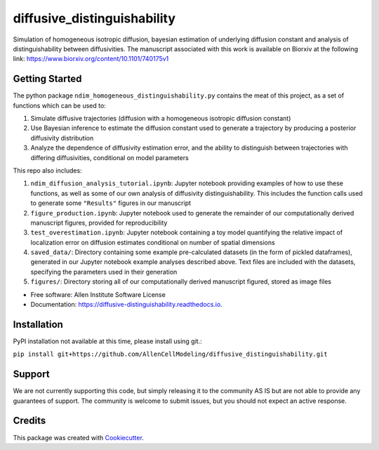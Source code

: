 ============================
diffusive_distinguishability
============================


.. image:: https://readthedocs.org/projects/diffusive-distinguishability/badge/?version=latest
        :target: https://diffusive-distinguishability.readthedocs.io/en/latest/?badge=latest
        :alt: Documentation Status
.. image:: https://zenodo.org/badge/183488372.svg
   :target: https://zenodo.org/badge/latestdoi/183488372


Simulation of homogeneous isotropic diffusion, bayesian estimation of underlying diffusion constant and analysis of distinguishability between diffusivities. The manuscript associated with this work is available on Biorxiv at the following link:
https://www.biorxiv.org/content/10.1101/740175v1


Getting Started
---------------

The python package ``ndim_homogeneous_distinguishability.py`` contains the meat of this project, as a set of functions which can be used to:

1. Simulate diffusive trajectories (diffusion with a homogeneous isotropic diffusion constant)
2. Use Bayesian inference to estimate the diffusion constant used to generate a trajectory by producing a posterior diffusivity distribution
3. Analyze the dependence of diffusivity estimation error, and the ability to distinguish between trajectories with differing diffusivities, conditional on model parameters

This repo also includes:

1. ``ndim_diffusion_analysis_tutorial.ipynb``: Jupyter notebook providing examples of how to use these functions, as well as some of our own analysis of diffusivity distinguishability. This includes the function calls used to generate some ``"Results"`` figures in our manuscript
2. ``figure_production.ipynb``: Jupyter notebook used to generate the remainder of our computationally derived manuscript figures, provided for reproducibility
3. ``test_overestimation.ipynb``: Jupyter notebook containing a toy model quantifying the relative impact of localization error on diffusion estimates conditional on number of spatial dimensions
4. ``saved_data/``: Directory containing some example pre-calculated datasets (in the form of pickled dataframes), generated in our Jupyter notebook example analyses described above. Text files are included with the datasets, specifying the parameters used in their generation
5. ``figures/``: Directory storing all of our computationally derived manuscript figured, stored as image files


* Free software: Allen Institute Software License

* Documentation: https://diffusive-distinguishability.readthedocs.io.


Installation
------------

PyPI installation not available at this time, please install using git.:

``pip install git+https://github.com/AllenCellModeling/diffusive_distinguishability.git``

Support
-------
We are not currently supporting this code, but simply releasing it to the community AS IS but are not able to provide any guarantees of support. The community is welcome to submit issues, but you should not expect an active response.


Credits
-------

This package was created with Cookiecutter_.

.. _Cookiecutter: https://github.com/audreyr/cookiecutter
